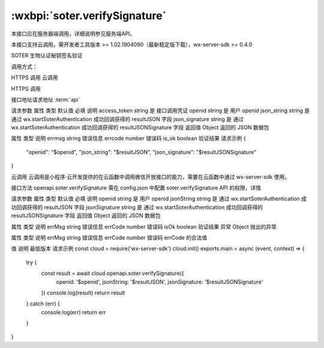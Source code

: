 :wxbpi:`soter.verifySignature`
=====================================

.. _soter.verifySignature:

本接口应在服务器端调用，详细说明参见服务端API。

本接口支持云调用。需开发者工具版本 >= 1.02.1904090（最新稳定版下载），wx-server-sdk >= 0.4.0

SOTER 生物认证秘钥签名验证

调用方式：

HTTPS 调用
云调用

HTTPS 调用

接口地址请求地址 :term:`api`

.. http:post:: soter/verify_signature?access_token=ACCESS_TOKEN

请求参数
属性	类型	默认值	必填	说明
access_token	string		是	接口调用凭证
openid	string		是	用户 openid
json_string	string		是	通过 wx.startSoterAuthentication 成功回调获得的 resultJSON 字段
json_signature	string		是	通过 wx.startSoterAuthentication 成功回调获得的 resultJSONSignature 字段
返回值
Object
返回的 JSON 数据包

属性	类型	说明
errmsg	string	错误信息
errcode	number	错误码
is_ok	boolean	验证结果
请求示例
{
  "openid": "$openid",
  "json_string": "$resultJSON",
  "json_signature": "$resultJSONSignature"
}

云调用
云调用是小程序·云开发提供的在云函数中调用微信开放接口的能力，需要在云函数中通过 wx-server-sdk 使用。

接口方法
openapi.soter.verifySignature
需在 config.json 中配置 soter.verifySignature API 的权限，详情

请求参数
属性	类型	默认值	必填	说明
openid	string		是	用户 openid
jsonString	string		是	通过 wx.startSoterAuthentication 成功回调获得的 resultJSON 字段
jsonSignature	string		是	通过 wx.startSoterAuthentication 成功回调获得的 resultJSONSignature 字段
返回值
Object
返回的 JSON 数据包

属性	类型	说明
errMsg	string	错误信息
errCode	number	错误码
isOk	boolean	验证结果
异常
Object
抛出的异常

属性	类型	说明
errMsg	string	错误信息
errCode	number	错误码
errCode 的合法值

值	说明	最低版本
请求示例
const cloud = require('wx-server-sdk')
cloud.init()
exports.main = async (event, context) => {
  try {
    const result = await cloud.openapi.soter.verifySignature({
      openid: '$openid',
      jsonString: '$resultJSON',
      jsonSignature: '$resultJSONSignature'
    })
    console.log(result)
    return result
  } catch (err) {
    console.log(err)
    return err
  }
}
